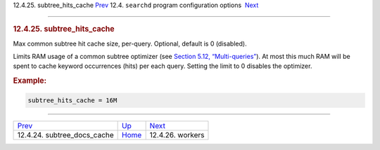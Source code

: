 .. raw:: html

   <div class="navheader">

12.4.25. subtree\_hits\_cache
`Prev <conf-subtree-docs-cache.html>`__ 
12.4. \ ``searchd`` program configuration options
 `Next <conf-workers.html>`__

--------------

.. raw:: html

   </div>

.. raw:: html

   <div class="sect2">

.. raw:: html

   <div class="titlepage">

.. raw:: html

   <div>

.. raw:: html

   <div>

.. rubric:: 12.4.25. subtree\_hits\_cache
   :name: subtree_hits_cache
   :class: title

.. raw:: html

   </div>

.. raw:: html

   </div>

.. raw:: html

   </div>

Max common subtree hit cache size, per-query. Optional, default is 0
(disabled).

Limits RAM usage of a common subtree optimizer (see `Section 5.12,
“Multi-queries” <multi-queries.html>`__). At most this much RAM will be
spent to cache keyword occurrences (hits) per each query. Setting the
limit to 0 disables the optimizer.

.. rubric:: Example:
   :name: example

.. code:: programlisting

    subtree_hits_cache = 16M

.. raw:: html

   </div>

.. raw:: html

   <div class="navfooter">

--------------

+--------------------------------------------+-----------------------------------+---------------------------------+
| `Prev <conf-subtree-docs-cache.html>`__    | `Up <confgroup-searchd.html>`__   |  `Next <conf-workers.html>`__   |
+--------------------------------------------+-----------------------------------+---------------------------------+
| 12.4.24. subtree\_docs\_cache              | `Home <index.html>`__             |  12.4.26. workers               |
+--------------------------------------------+-----------------------------------+---------------------------------+

.. raw:: html

   </div>
